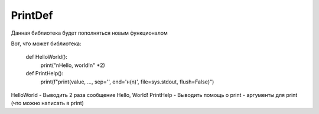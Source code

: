 =========
PrintDef
=========



Данная библиотека будет пополняться новым функционалом

Вот, что может библиотека:

    def HelloWorld():
        print("\nHello, world!\n" *2)

    def PrintHelp():
        print(f"print(value, ..., sep='', end='\н(n)', file=sys.stdout, flush=False)")

HelloWorld - Выводить 2 раза сообщение Hello, World!
PrintHelp - Выводить помощь о print - аргументы для print (что можно написать в print)


